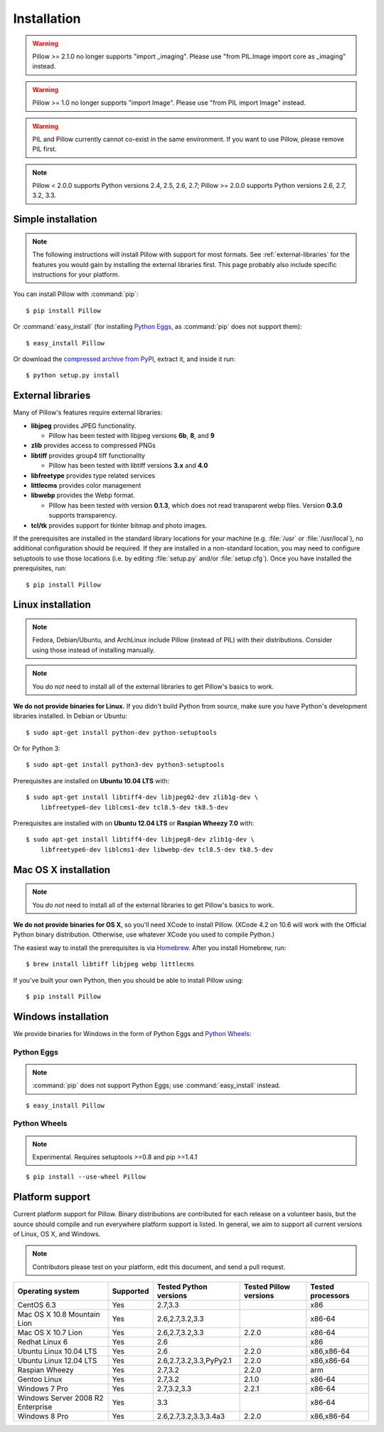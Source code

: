 Installation
============

.. warning:: Pillow >= 2.1.0 no longer supports "import _imaging". Please use "from PIL.Image import core as _imaging" instead.

.. warning:: Pillow >= 1.0 no longer supports "import Image". Please use "from PIL import Image" instead.

.. warning:: PIL and Pillow currently cannot co-exist in the same environment.
    If you want to use Pillow, please remove PIL first.

.. Note:: Pillow < 2.0.0 supports Python versions 2.4, 2.5, 2.6, 2.7; Pillow >= 2.0.0 supports Python versions 2.6, 2.7, 3.2, 3.3.

Simple installation
-------------------

.. note::

    The following instructions will install Pillow with support for most formats.
    See :ref:`external-libraries` for the features you would gain by installing
    the external libraries first. This page probably also include specific
    instructions for your platform.

You can install Pillow with :command:`pip`::

    $ pip install Pillow

Or :command:`easy_install` (for installing `Python Eggs
<http://peak.telecommunity.com/DevCenter/PythonEggs>`_, as :command:`pip` does
not support them)::

    $ easy_install Pillow

Or download the `compressed archive from PyPI`_, extract it, and inside it
run::

    $ python setup.py install

.. _compressed archive from PyPI: https://pypi.python.org/pypi/Pillow

.. _external-libraries:

External libraries
------------------

Many of Pillow's features require external libraries:

* **libjpeg** provides JPEG functionality.

  * Pillow has been tested with libjpeg versions **6b**, **8**, and **9**

* **zlib** provides access to compressed PNGs

* **libtiff** provides group4 tiff functionality

  * Pillow has been tested with libtiff versions **3.x** and **4.0**

* **libfreetype** provides type related services

* **littlecms** provides color management

* **libwebp** provides the Webp format.

  * Pillow has been tested with version **0.1.3**, which does not read transparent webp files. Version **0.3.0** supports transparency.

* **tcl/tk** provides support for tkinter bitmap and photo images. 

If the prerequisites are installed in the standard library locations for your
machine (e.g. :file:`/usr` or :file:`/usr/local`), no additional configuration
should be required. If they are installed in a non-standard location, you may
need to configure setuptools to use those locations (i.e. by editing
:file:`setup.py` and/or :file:`setup.cfg`). Once you have installed the
prerequisites, run::

    $ pip install Pillow

Linux installation
------------------

.. note::

    Fedora, Debian/Ubuntu, and ArchLinux include Pillow (instead of PIL) with
    their distributions. Consider using those instead of installing manually.

.. note::

    You *do not* need to install all of the external libraries to get Pillow's
    basics to work.

**We do not provide binaries for Linux.** If you didn't build Python from
source, make sure you have Python's development libraries installed. In Debian
or Ubuntu::

    $ sudo apt-get install python-dev python-setuptools

Or for Python 3::

    $ sudo apt-get install python3-dev python3-setuptools

Prerequisites are installed on **Ubuntu 10.04 LTS** with::

    $ sudo apt-get install libtiff4-dev libjpeg62-dev zlib1g-dev \
        libfreetype6-dev liblcms1-dev tcl8.5-dev tk8.5-dev

Prerequisites are installed with on **Ubuntu 12.04 LTS** or **Raspian Wheezy
7.0** with::

    $ sudo apt-get install libtiff4-dev libjpeg8-dev zlib1g-dev \
        libfreetype6-dev liblcms1-dev libwebp-dev tcl8.5-dev tk8.5-dev

Mac OS X installation
---------------------

.. note::

    You *do not* need to install all of the external libraries to get Pillow's
    basics to work.

**We do not provide binaries for OS X**, so you'll need XCode to install
Pillow. (XCode 4.2 on 10.6 will work with the Official Python binary
distribution. Otherwise, use whatever XCode you used to compile Python.)

The easiest way to install the prerequisites is via `Homebrew
<http://mxcl.github.com/homebrew/>`_. After you install Homebrew, run::

    $ brew install libtiff libjpeg webp littlecms

If you've built your own Python, then you should be able to install Pillow
using::

    $ pip install Pillow

Windows installation
--------------------

We provide binaries for Windows in the form of Python Eggs and `Python Wheels
<http://wheel.readthedocs.org/en/latest/index.html>`_:

Python Eggs
^^^^^^^^^^^

.. note::

    :command:`pip` does not support Python Eggs; use :command:`easy_install`
    instead.

::

    $ easy_install Pillow

Python Wheels
^^^^^^^^^^^^^

.. Note:: Experimental. Requires setuptools >=0.8 and pip >=1.4.1

::

    $ pip install --use-wheel Pillow

Platform support
----------------

Current platform support for Pillow. Binary distributions are contributed for
each release on a volunteer basis, but the source should compile and run
everywhere platform support is listed. In general, we aim to support all
current versions of Linux, OS X, and Windows.

.. note::

    Contributors please test on your platform, edit this document, and send a
    pull request.

+----------------------------------+-------------+------------------------------+------------------------------+-----------------------+ 
|**Operating system**              |**Supported**|**Tested Python versions**    |**Tested Pillow versions**    |**Tested processors**  |
+----------------------------------+-------------+------------------------------+------------------------------+-----------------------+
| CentOS 6.3                       |Yes          | 2.7,3.3                      |                              |x86                    |
+----------------------------------+-------------+------------------------------+------------------------------+-----------------------+
| Mac OS X 10.8 Mountain Lion      |Yes          | 2.6,2.7,3.2,3.3              |                              |x86-64                 |
+----------------------------------+-------------+------------------------------+------------------------------+-----------------------+
| Mac OS X 10.7 Lion               |Yes          | 2.6,2.7,3.2,3.3              | 2.2.0                        |x86-64                 |
+----------------------------------+-------------+------------------------------+------------------------------+-----------------------+
| Redhat Linux 6                   |Yes          | 2.6                          |                              |x86                    |
+----------------------------------+-------------+------------------------------+------------------------------+-----------------------+
| Ubuntu Linux 10.04 LTS           |Yes          | 2.6                          | 2.2.0                        |x86,x86-64             |
+----------------------------------+-------------+------------------------------+------------------------------+-----------------------+
| Ubuntu Linux 12.04 LTS           |Yes          | 2.6,2.7,3.2,3.3,PyPy2.1      | 2.2.0                        |x86,x86-64             |
+----------------------------------+-------------+------------------------------+------------------------------+-----------------------+
| Raspian Wheezy                   |Yes          | 2.7,3.2                      | 2.2.0                        |arm                    |
+----------------------------------+-------------+------------------------------+------------------------------+-----------------------+
| Gentoo Linux                     |Yes          | 2.7,3.2                      | 2.1.0                        |x86-64                 |
+----------------------------------+-------------+------------------------------+------------------------------+-----------------------+
| Windows 7 Pro                    |Yes          | 2.7,3.2,3.3                  | 2.2.1                        |x86-64                 |
+----------------------------------+-------------+------------------------------+------------------------------+-----------------------+
| Windows Server 2008 R2 Enterprise|Yes          | 3.3                          |                              |x86-64                 |
+----------------------------------+-------------+------------------------------+------------------------------+-----------------------+
| Windows 8 Pro                    |Yes          | 2.6,2.7,3.2,3.3,3.4a3        | 2.2.0                        |x86,x86-64             |
+----------------------------------+-------------+------------------------------+------------------------------+-----------------------+

